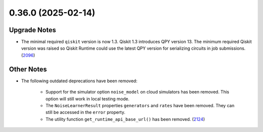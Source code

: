 0.36.0 (2025-02-14)
===================

Upgrade Notes
-------------

- The minimal required ``qiskit`` version is now 1.3.  
  Qiskit 1.3 introduces QPY version 13. The minimum required Qiskit version was raised so Qiskit Runtime could use the latest QPY version 
  for serializing circuits in job
  submissions. (`2096 <https://github.com/Qiskit/qiskit-ibm-runtime/pull/2096>`__)


Other Notes
-----------

- The following outdated deprecations have been removed: 

      - Support for the simulator option ``noise_model`` on cloud simulators has been removed. 
        This option will still work in local testing mode. 

      - The ``NoiseLearnerResult`` properties ``generators`` and ``rates`` have been removed. They 
        can still be accessed in the ``error`` property.

      - The utility function ``get_runtime_api_base_url()`` has been removed. (`2124 <https://github.com/Qiskit/qiskit-ibm-runtime/pull/2124>`__)
